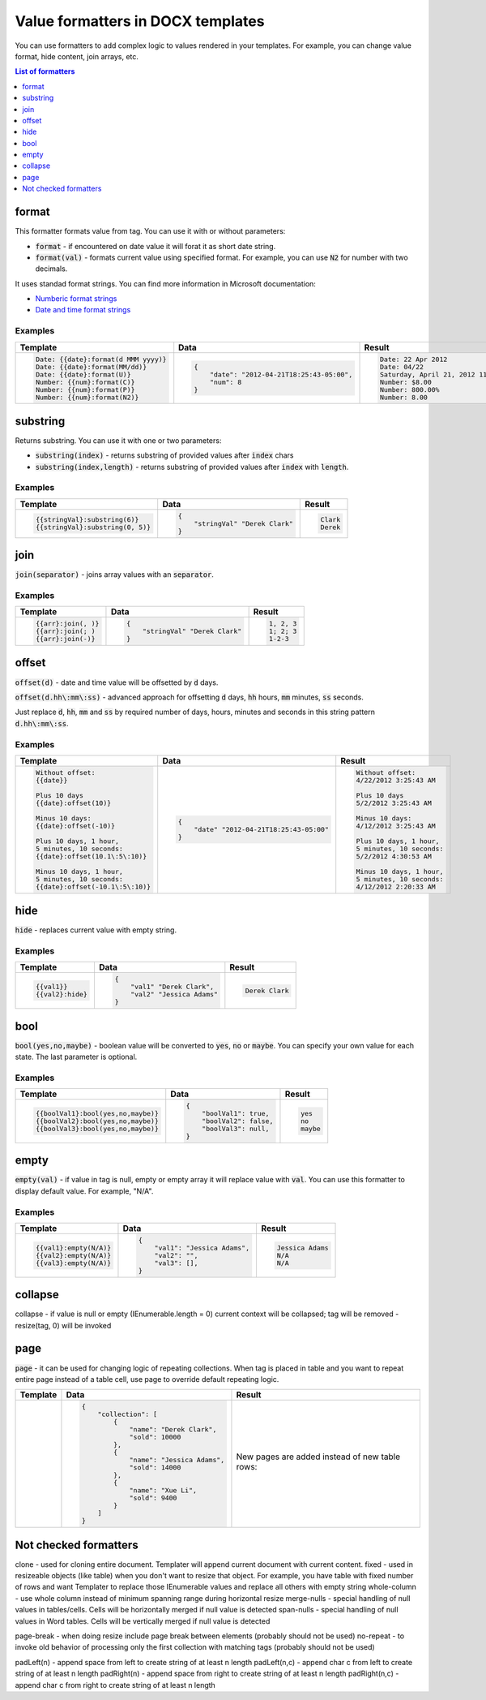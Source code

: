 Value formatters in DOCX templates
===================================

You can use formatters to add complex logic to values rendered in your templates. For example, you can change value format, hide content, join arrays, etc.

.. contents:: List of formatters
   :local:
   :depth: 1

format
------

This formatter formats value from tag. You can use it with or without parameters:

- :code:`format` - if encountered on date value it will forat it as short date string.
- :code:`format(val)` - formats current value using specified format. For example, you can use :code:`N2` for number with two decimals.

It uses standad format strings. You can find more information in Microsoft documentation:

- `Numberic format strings <https://docs.microsoft.com/en-us/dotnet/standard/base-types/standard-numeric-format-strings>`_
- `Date and time format strings <https://docs.microsoft.com/en-us/dotnet/standard/base-types/standard-date-and-time-format-strings>`_

Examples
~~~~~~~~

.. list-table::
    :header-rows: 1

    *   - Template
        - Data
        - Result
    *   - .. code-block:: json
    
            Date: {{date}:format(d MMM yyyy)}
            Date: {{date}:format(MM/dd)}
            Date: {{date}:format(U)}
            Number: {{num}:format(C)}
            Number: {{num}:format(P)}
            Number: {{num}:format(N2)}

        - .. code-block:: json

            {                     
                "date": "2012-04-21T18:25:43-05:00",
                "num": 8
            }        

        - .. code-block:: json
    
            Date: 22 Apr 2012
            Date: 04/22
            Saturday, April 21, 2012 11:25:43 PM
            Number: $8.00
            Number: 800.00%
            Number: 8.00
   
substring
---------

Returns substring. You can use it with one or two parameters:

- :code:`substring(index)` - returns substring of provided values after :code:`index` chars
- :code:`substring(index,length)` - returns substring of provided values after :code:`index` with :code:`length`.

Examples
~~~~~~~~

.. list-table::
    :header-rows: 1

    *   - Template
        - Data
        - Result
    *   - .. code-block:: json
    
            {{stringVal}:substring(6)}
            {{stringVal}:substring(0, 5)}     

        - .. code-block:: json

            {                     
                "stringVal" "Derek Clark"
            }        

        - .. code-block:: json
    
            Clark
            Derek        

join
----

:code:`join(separator)` - joins array values with an :code:`separator`.

Examples
~~~~~~~~

.. list-table::
    :header-rows: 1

    *   - Template
        - Data
        - Result
    *   - .. code-block:: json
    
            {{arr}:join(, )}
            {{arr}:join(; )
            {{arr}:join(-)}

        - .. code-block:: json

            {                     
                "stringVal" "Derek Clark"
            }        

        - .. code-block:: json
    
            1, 2, 3
            1; 2; 3
            1-2-3      

offset
------

:code:`offset(d)` - date and time value will be offsetted by :code:`d` days. 

:code:`offset(d.hh\:mm\:ss)` - advanced approach for offsetting :code:`d` days, :code:`hh` hours, :code:`mm` minutes, :code:`ss` seconds. 

Just replace :code:`d`, :code:`hh`, :code:`mm` and :code:`ss` by required number of days, hours, minutes and seconds in this string pattern :code:`d.hh\:mm\:ss`.

Examples
~~~~~~~~

.. list-table::
    :header-rows: 1

    *   - Template
        - Data
        - Result
    *   - .. code-block:: json
    
            Without offset:
            {{date}}
            
            Plus 10 days
            {{date}:offset(10)}
            
            Minus 10 days:
            {{date}:offset(-10)}
            
            Plus 10 days, 1 hour, 
            5 minutes, 10 seconds:
            {{date}:offset(10.1\:5\:10)}
            
            Minus 10 days, 1 hour, 
            5 minutes, 10 seconds:
            {{date}:offset(-10.1\:5\:10)}

        - .. code-block:: json

            {                     
                "date" "2012-04-21T18:25:43-05:00"
            }        

        - .. code-block:: json
    
            Without offset:
            4/22/2012 3:25:43 AM
            
            Plus 10 days
            5/2/2012 3:25:43 AM
            
            Minus 10 days:
            4/12/2012 3:25:43 AM
            
            Plus 10 days, 1 hour, 
            5 minutes, 10 seconds:
            5/2/2012 4:30:53 AM

            Minus 10 days, 1 hour, 
            5 minutes, 10 seconds:
            4/12/2012 2:20:33 AM                                        

hide
----

:code:`hide` - replaces current value with empty string.

Examples
~~~~~~~~

.. list-table::
    :header-rows: 1

    *   - Template
        - Data
        - Result
    *   - .. code-block:: json
    
            {{val1}}
            {{val2}:hide}

        - .. code-block:: json

            {                     
                "val1" "Derek Clark",
                "val2" "Jessica Adams"
            }         

        - .. code-block:: json
    
            Derek Clark

bool
----

:code:`bool(yes,no,maybe)` - boolean value will be converted to :code:`yes`, :code:`no` or :code:`maybe`. You can specify your own value for each state. The last parameter is optional.

Examples
~~~~~~~~

.. list-table::
    :header-rows: 1

    *   - Template
        - Data
        - Result
    *   - .. code-block:: json
    
            {{boolVal1}:bool(yes,no,maybe)}
            {{boolVal2}:bool(yes,no,maybe)}
            {{boolVal3}:bool(yes,no,maybe)}

        - .. code-block:: json

            {                     
                "boolVal1": true,
                "boolVal2": false,
                "boolVal3": null,
            }         

        - .. code-block:: json
    
            yes
            no
            maybe

empty
-----

:code:`empty(val)` - if value in tag is null, empty or empty array it will replace value with :code:`val`. You can use this formatter to display default value. For example, "N/A".

Examples
~~~~~~~~

.. list-table::
    :header-rows: 1

    *   - Template
        - Data
        - Result
    *   - .. code-block:: json
    
            {{val1}:empty(N/A)}
            {{val2}:empty(N/A)}
            {{val3}:empty(N/A)}


        - .. code-block:: json

            {                     
                "val1": "Jessica Adams",
                "val2": "",
                "val3": [],
            }         

        - .. code-block:: json
    
            Jessica Adams
            N/A
            N/A

collapse
--------

collapse - if value is null or empty (IEnumerable.length = 0) current context will be collapsed; tag will be removed - resize(tag, 0) will be invoked

page
----

:code:`page` - it can be used for changing logic of repeating collections. When tag is placed in table and you want to repeat entire page instead of a table cell, use page to override default repeating logic.

.. list-table::
    :header-rows: 1

    *   - Template
        - Data
        - Result
    *   - .. image:: ../../_static/img/document-generation/page-formatter-template.png
            :alt: page formatter template

        - .. code-block:: json

            {                     
                "collection": [
                    {
                        "name": "Derek Clark",
                        "sold": 10000
                    },
                    {
                        "name": "Jessica Adams",
                        "sold": 14000
                    },
                    {
                        "name": "Xue Li",
                        "sold": 9400
                    }
                ]
            }         

        - 
        
            New pages are added instead of new table rows:
        
            .. image:: ../../_static/img/document-generation/page-formatter-result.png
                :alt: page formatter result


Not checked formatters
----------------------

clone - used for cloning entire document. Templater will append current document with current content.
fixed - used in resizeable objects (like table) when you don't want to resize that object. For example, you have table with fixed number of rows and want Templater to replace those IEnumerable values and replace all others with empty string
whole-column - use whole column instead of minimum spanning range during horizontal resize
merge-nulls - special handling of null values in tables/cells. Cells will be horizontally merged if null value is detected
span-nulls - special handling of null values in Word tables. Cells will be vertically merged if null value is detected

page-break - when doing resize include page break between elements (probably should not be used)
no-repeat - to invoke old behavior of processing only the first collection with matching tags (probably should not be used)


padLeft(n) - append space from left to create string of at least n length
padLeft(n,c) - append char c from left to create string of at least n length
padRight(n) - append space from right to create string of at least n length
padRight(n,c) - append char c from right to create string of at least n length